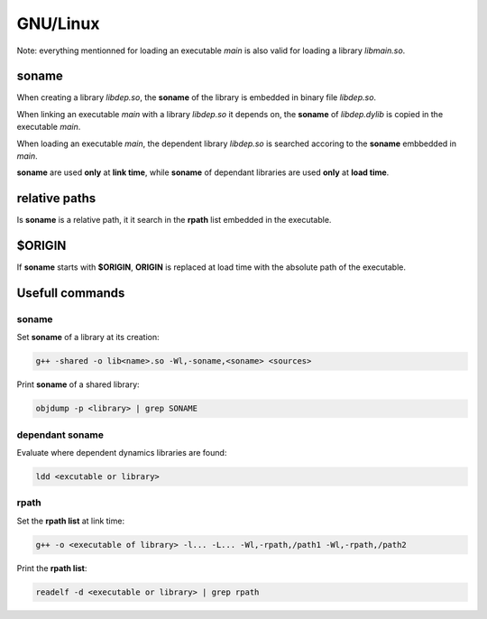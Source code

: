 GNU/Linux
===============================

Note: everything mentionned for loading an executable `main` is also valid for
loading a library `libmain.so`.

soname
----------------------------------------

When creating a library `libdep.so`, the **soname** of the library is embedded
in binary file `libdep.so`.

When linking an executable `main` with a library `libdep.so` it depends on,
the **soname** of `libdep.dylib` is copied in the executable `main`.

When loading an executable `main`, the dependent library `libdep.so` is
searched accoring to the **soname** embbedded in `main`.

**soname** are used **only** at **link time**, while **soname** of dependant
libraries are used **only** at **load time**.

relative paths
----------------------------------------

Is **soname** is a relative path, it it search in the **rpath** list embedded
in the executable.

$ORIGIN
----------------------------------------

If **soname** starts with **$ORIGIN**, **ORIGIN** is replaced at load time
with the absolute path of the executable.

Usefull commands
------------------------

soname
^^^^^^^^^^^^^^^^^^^^^^^^^^^^^^^^^^

Set **soname** of a library at its creation:

.. code-block:: bash

     g++ -shared -o lib<name>.so -Wl,-soname,<soname> <sources>

Print **soname** of a shared library:

.. code-block:: bash

    objdump -p <library> | grep SONAME

dependant soname
^^^^^^^^^^^^^^^^^^^^^^^^^^^^^^^^^^

Evaluate where dependent dynamics libraries are found:

.. code-block:: bash

    ldd <excutable or library>

rpath
^^^^^^^^^^^^^^^^^^^^^^^^^^^^^^^^^^

Set the **rpath list** at link time:

.. code-block:: bash

   g++ -o <executable of library> -l... -L... -Wl,-rpath,/path1 -Wl,-rpath,/path2

Print the **rpath list**:

.. code-block:: bash

    readelf -d <executable or library> | grep rpath
